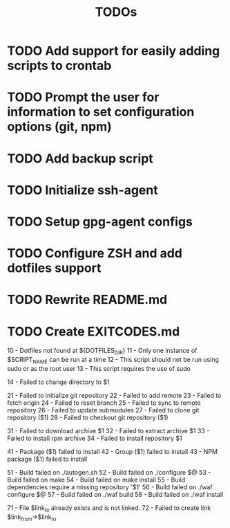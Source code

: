#+TITLE: TODOs

* TODO Add support for easily adding scripts to crontab

* TODO Prompt the user for information to set configuration options (git, npm)

* TODO Add backup script

* TODO Initialize ssh-agent

* TODO Setup gpg-agent configs

* TODO Configure ZSH and add dotfiles support

* TODO Rewrite README.md

* TODO Create EXITCODES.md
  10 - Dotfiles not found at ${DOTFILES_DIR}
  11 - Only one instance of $SCRIPT_NAME can be run at a time
  12 - This script should not be run using sudo or as the root user
  13 - This script requires the use of sudo

  14 - Failed to change directory to $1

  21 - Failed to initialize git repository
  22 - Failed to add remote
  23 - Failed to fetch origin
  24 - Failed to reset branch
  25 - Failed to sync to remote repository
  26 - Failed to update submodules
  27 - Failed to clone git repository ($1)
  28 - Failed to checkout git repository ($1)

  31 - Failed to download archive $1
  32 - Failed to extract archive $1
  33 - Failed to install rpm archive
  34 - Failed to install repository $1

  41 - Package ($1) failed to install
  42 - Group ($1) failed to install
  43 - NPM package ($1) failed to install

  51 - Build failed on ./autogen.sh
  52 - Build failed on ./configure $@
  53 - Build failed on make
  54 - Build failed on make install
  55 - Build dependencies require a missing repository '$1'
  56 - Build failed on ./waf configure $@
  57 - Build failed on ./waf build
  58 - Build failed on ./waf install

  71 - File $link_to already exists and is not linked.
  72 - Failed to create link $link_from->$link_to

